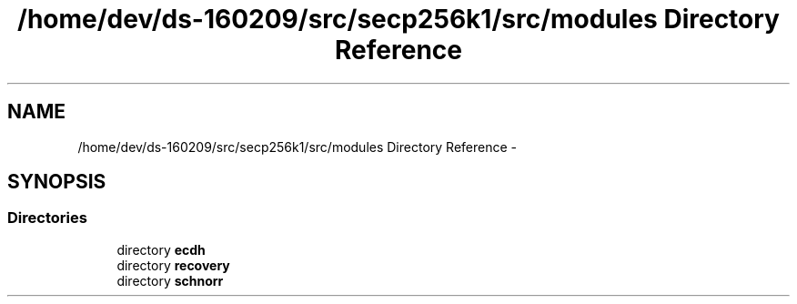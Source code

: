 .TH "/home/dev/ds-160209/src/secp256k1/src/modules Directory Reference" 3 "Wed Feb 10 2016" "Version 1.0.0.0" "darksilk" \" -*- nroff -*-
.ad l
.nh
.SH NAME
/home/dev/ds-160209/src/secp256k1/src/modules Directory Reference \- 
.SH SYNOPSIS
.br
.PP
.SS "Directories"

.in +1c
.ti -1c
.RI "directory \fBecdh\fP"
.br
.ti -1c
.RI "directory \fBrecovery\fP"
.br
.ti -1c
.RI "directory \fBschnorr\fP"
.br
.in -1c
